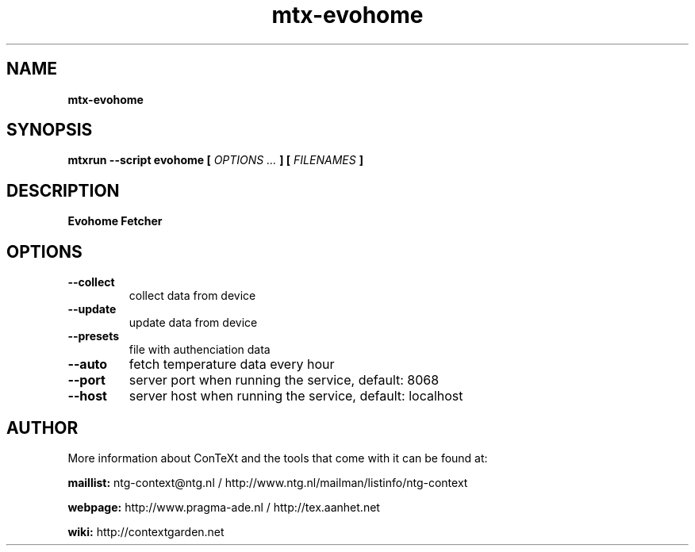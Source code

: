 .TH "mtx-evohome" "1" "01-01-2018" "version 1.00" "Evohome Fetcher"
.SH NAME
.B mtx-evohome
.SH SYNOPSIS
.B mtxrun --script evohome [
.I OPTIONS ...
.B ] [
.I FILENAMES
.B ]
.SH DESCRIPTION
.B Evohome Fetcher
.SH OPTIONS
.TP
.B --collect
collect data from device
.TP
.B --update
update data from device
.TP
.B --presets
file with authenciation data
.TP
.B --auto
fetch temperature data every hour
.TP
.B --port
server port when running the service, default: 8068
.TP
.B --host
server host when running the service, default: localhost
.SH AUTHOR
More information about ConTeXt and the tools that come with it can be found at:


.B "maillist:"
ntg-context@ntg.nl / http://www.ntg.nl/mailman/listinfo/ntg-context

.B "webpage:"
http://www.pragma-ade.nl / http://tex.aanhet.net

.B "wiki:"
http://contextgarden.net
